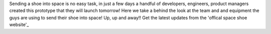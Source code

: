 .. title: Behind the scenes: Zalando Space Launch
.. slug: hackweek-december-2014-zalando-space-launch
.. date: 2014/12/18 08:05:00
.. tags: hack-week, event
.. link:
.. description: A video interview with one Zalando Hack Week project that aims to send a shoe into the outer space
.. author: Nick Mulder
.. type: text
.. image: hackweek3-space-launch.jpg

Sending a shoe into space is no easy task, in just a few days a handful of developers, engineers, product managers created this prototype that they will launch tomorrow! Here we take a behind the look at the team and and equipment the guys are using to send their shoe into space! Up, up and away!! 
Get the latest updates from the 'offical space shoe website'_

.. TEASER_END

.. youtube:: ObHfF_WFlJY
   :width: 650

.. _official space shoe website: http://thespaceshoe.com/